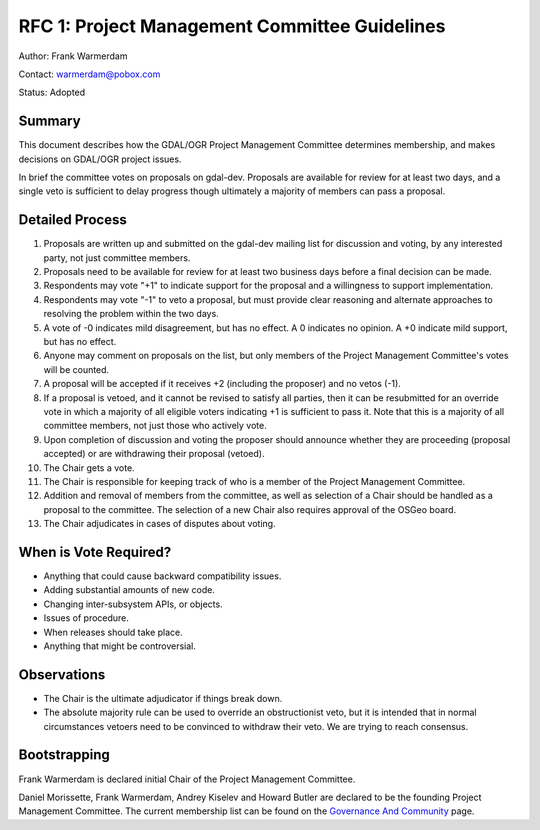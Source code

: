 .. _rfc-1:

==============================================
RFC 1: Project Management Committee Guidelines
==============================================

Author: Frank Warmerdam

Contact: warmerdam@pobox.com

Status: Adopted

Summary
-------

This document describes how the GDAL/OGR Project Management Committee
determines membership, and makes decisions on GDAL/OGR project issues.

In brief the committee votes on proposals on gdal-dev. Proposals are
available for review for at least two days, and a single veto is
sufficient to delay progress though ultimately a majority of members can
pass a proposal.

Detailed Process
----------------

1.  Proposals are written up and submitted on the gdal-dev mailing list
    for discussion and voting, by any interested party, not just
    committee members.
2.  Proposals need to be available for review for at least two business
    days before a final decision can be made.
3.  Respondents may vote "+1" to indicate support for the proposal and a
    willingness to support implementation.
4.  Respondents may vote "-1" to veto a proposal, but must provide clear
    reasoning and alternate approaches to resolving the problem within
    the two days.
5.  A vote of -0 indicates mild disagreement, but has no effect. A 0
    indicates no opinion. A +0 indicate mild support, but has no effect.
6.  Anyone may comment on proposals on the list, but only members of the
    Project Management Committee's votes will be counted.
7.  A proposal will be accepted if it receives +2 (including the
    proposer) and no vetos (-1).
8.  If a proposal is vetoed, and it cannot be revised to satisfy all
    parties, then it can be resubmitted for an override vote in which a
    majority of all eligible voters indicating +1 is sufficient to pass
    it. Note that this is a majority of all committee members, not just
    those who actively vote.
9.  Upon completion of discussion and voting the proposer should
    announce whether they are proceeding (proposal accepted) or are
    withdrawing their proposal (vetoed).
10. The Chair gets a vote.
11. The Chair is responsible for keeping track of who is a member of the
    Project Management Committee.
12. Addition and removal of members from the committee, as well as
    selection of a Chair should be handled as a proposal to the
    committee. The selection of a new Chair also requires approval of
    the OSGeo board.
13. The Chair adjudicates in cases of disputes about voting.

When is Vote Required?
----------------------

-  Anything that could cause backward compatibility issues.
-  Adding substantial amounts of new code.
-  Changing inter-subsystem APIs, or objects.
-  Issues of procedure.
-  When releases should take place.
-  Anything that might be controversial.

Observations
------------

-  The Chair is the ultimate adjudicator if things break down.
-  The absolute majority rule can be used to override an obstructionist
   veto, but it is intended that in normal circumstances vetoers need to
   be convinced to withdraw their veto. We are trying to reach
   consensus.

Bootstrapping
-------------

Frank Warmerdam is declared initial Chair of the Project Management
Committee.

Daniel Morissette, Frank Warmerdam, Andrey Kiselev and Howard Butler are
declared to be the founding Project Management Committee. The current
membership list can be found on the `Governance And
Community <./GovernanceAndCommunity>`__ page.
